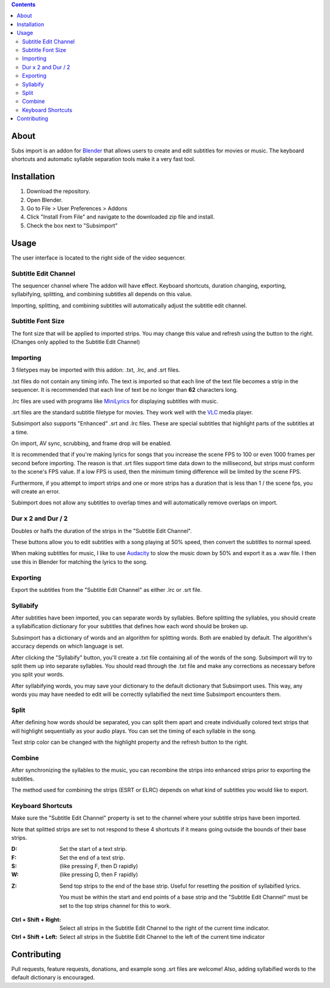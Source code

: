 .. image:: https://img.shields.io/badge/Donate-PayPal-green.svg
    :target: https://www.paypal.com/cgi-bin/webscr?cmd=_s-xclick&hosted_button_id=QA2T7WG47UTCL

.. image:: http://i.imgur.com/KxRENJr.png

.. contents::

About
=====

Subs import is an addon for Blender_ that allows users to create and
edit subtitles for movies or music. The keyboard shortcuts and automatic 
syllable separation tools make it a very fast tool.

.. image:: http://i.imgur.com/CLDXWRd.gif

.. _Blender: https://www.blender.org/

Installation
============

1. Download the repository. 
2. Open Blender. 
3. Go to File > User Preferences > Addons
4. Click "Install From File" and navigate to the downloaded zip file and 
   install.
5. Check the box next to "Subsimport"

Usage
=====

The user interface is located to the right side of the video sequencer.

.. image:: http://i.imgur.com/nNchW3Z.png

Subtitle Edit Channel
---------------------

.. image:: http://i.imgur.com/fgXDH1C.png

The sequencer channel where The addon will have effect. Keyboard 
shortcuts, duration changing, exporting, syllabifying, splitting, and
combining subtitles all depends on this value.

Importing, splitting, and combining subtitles will automatically adjust
the subtitle edit channel.

Subtitle Font Size
------------------

.. image:: http://i.imgur.com/PNFAW5x.png

The font size that will be applied to imported strips. You may change
this value and refresh using the button to the right. (Changes only
applied to the Subtitle Edit Channel)

.. image:: http://i.imgur.com/sC6xx0n.gif

Importing
---------

.. image:: http://i.imgur.com/x93jx4s.png

.. image:: http://i.imgur.com/8MM08X5.gif

3 filetypes may be imported with this addon: .txt, .lrc, and .srt files.

.txt files do not contain any timing info. The text is imported so that
each line of the text file becomes a strip in the sequencer. It is
recommended that each line of text be no longer than **62** characters
long.

.lrc files are used with programs like MiniLyrics_ for displaying 
subtitles with music.

.. _MiniLyrics: http://www.crintsoft.com/

.srt files are the standard subtitle filetype for movies. They work well
with the VLC_ media player.

.. _VLC: https://www.videolan.org/vlc/index.html

Subsimport also supports "Enhanced" .srt and .lrc files. These are 
special subtitles that highlight parts of the subtitles at a time.

On import, AV sync, scrubbing, and frame drop will be enabled.

It is recommended that if you're making lyrics for songs that you 
increase the scene FPS to 100 or even 1000 frames per second before 
importing. The reason is that .srt files support time data down to the 
millisecond, but strips must conform to the scene's FPS value. If a low
FPS is used, then the minimum timing difference will be limited by the
scene FPS. 

Furthermore, if you attempt to import strips and one or more strips has
a duration that is less than 1 / the scene fps, you will create an 
error.

Subimport does not allow any subtitles to overlap times and will 
automatically remove overlaps on import.

.. _Bligify's: https://github.com/doakey3/Bligify

Dur x 2 and Dur / 2
-------------------

.. image:: http://i.imgur.com/BmEDQiH.png

.. image:: http://i.imgur.com/ZywhLfB.gif

Doubles or halfs the duration of the strips in the 
"Subtitle Edit Channel". 

These buttons allow you to edit subtitles with a song playing at 50% 
speed, then convert the subtitles to normal speed.

When making subtitles for music, I like to use Audacity_ to slow the 
music down by 50% and export it as a .wav file. I then use this in 
Blender for matching the lyrics to the song.

.. _Audacity: http://www.audacityteam.org/

Exporting
---------

.. image:: http://i.imgur.com/MzNk9S6.png

Export the subtitles from the "Subtitle Edit Channel" as either .lrc
or .srt file.

Syllabify
---------

.. image:: http://i.imgur.com/sjKYWt8.png

After subtitles have been imported, you can separate words by syllables.
Before splitting the syllables, you should create a syllabification
dictionary for your subtitles that defines how each word should be
broken up.

Subsimport has a dictionary of words and an algorithm for splitting 
words. Both are enabled by default. The algorithm's accuracy depends
on which language is set.

After clicking the "Syllabify" button, you'll create a .txt file 
containing all of the words of the song. Subsimport will try to split
them up into separate syllables. You should read through the .txt file
and make any corrections as necessary before you split your words.

After syllabifying words, you may save your dictionary to the default
dictionary that Subsimport uses. This way, any words you may have needed
to edit will be correctly syllabified the next time Subsimport 
encounters them.

Split
-----

.. image:: http://i.imgur.com/XKJfMb3.png

.. image:: http://i.imgur.com/9gAon9U.gif

After defining how words should be separated, you can split them apart
and create individually colored text strips that will highlight
sequentially as your audio plays. You can set the timing of each 
syllable in the song.

Text strip color can be changed with the highlight property and the
refresh button to the right.

Combine
-------

.. image:: http://i.imgur.com/4LJ3fQe.png

.. image:: http://i.imgur.com/5lUFAt8.gif

After synchronizing the syllables to the music, you can recombine
the strips into enhanced strips prior to exporting the subtitles.

The method used for combining the strips (ESRT or ELRC) depends on
what kind of subtitles you would like to export.

Keyboard Shortcuts
------------------

Make sure the "Subtitle Edit Channel" property is set to the channel 
where your subtitle strips have been imported.

Note that splitted strips are set to not respond to these 4 shortcuts 
if it means going outside the bounds of their base strips.

:D: 
    Set the start of a text strip.
    
:F: 
    Set the end of a text strip.
    
:S: 
    (like pressing F, then D rapidly)

:W: 
    (like pressing D, then F rapidly)

.. image:: http://i.imgur.com/D38fvvU.gif

:Z: 
    Send top strips to the end of the base strip. Useful for resetting
    the position of syllabified lyrics. 
    
    You must be within the start and end points of a base strip and the 
    "Subtitle Edit Channel" must be set to the top strips channel for 
    this to work.
    
.. image:: http://i.imgur.com/XoxELtD.gif

:Ctrl + Shift + Right:
    Select all strips in the Subtitle Edit Channel to the right of the 
    current time indicator.
    
:Ctrl + Shift + Left:
    Select all strips in the Subtitle Edit Channel to the left of the 
    current time indicator

Contributing
============

Pull requests, feature requests, donations, and example song .srt files
are welcome! Also, adding syllabified words to the default dictionary is 
encouraged.
